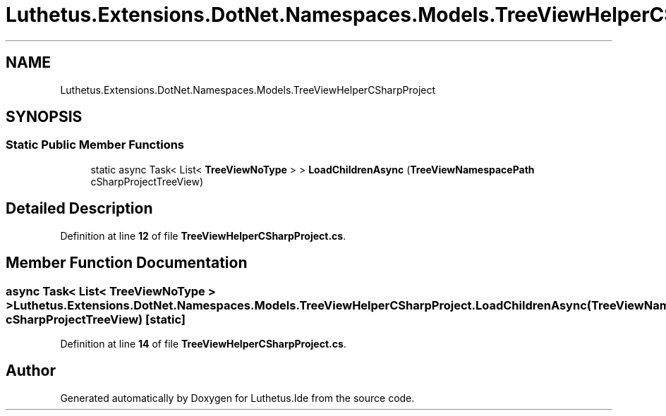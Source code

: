 .TH "Luthetus.Extensions.DotNet.Namespaces.Models.TreeViewHelperCSharpProject" 3 "Version 1.0.0" "Luthetus.Ide" \" -*- nroff -*-
.ad l
.nh
.SH NAME
Luthetus.Extensions.DotNet.Namespaces.Models.TreeViewHelperCSharpProject
.SH SYNOPSIS
.br
.PP
.SS "Static Public Member Functions"

.in +1c
.ti -1c
.RI "static async Task< List< \fBTreeViewNoType\fP > > \fBLoadChildrenAsync\fP (\fBTreeViewNamespacePath\fP cSharpProjectTreeView)"
.br
.in -1c
.SH "Detailed Description"
.PP 
Definition at line \fB12\fP of file \fBTreeViewHelperCSharpProject\&.cs\fP\&.
.SH "Member Function Documentation"
.PP 
.SS "async Task< List< \fBTreeViewNoType\fP > > Luthetus\&.Extensions\&.DotNet\&.Namespaces\&.Models\&.TreeViewHelperCSharpProject\&.LoadChildrenAsync (\fBTreeViewNamespacePath\fP cSharpProjectTreeView)\fR [static]\fP"

.PP
Definition at line \fB14\fP of file \fBTreeViewHelperCSharpProject\&.cs\fP\&.

.SH "Author"
.PP 
Generated automatically by Doxygen for Luthetus\&.Ide from the source code\&.
